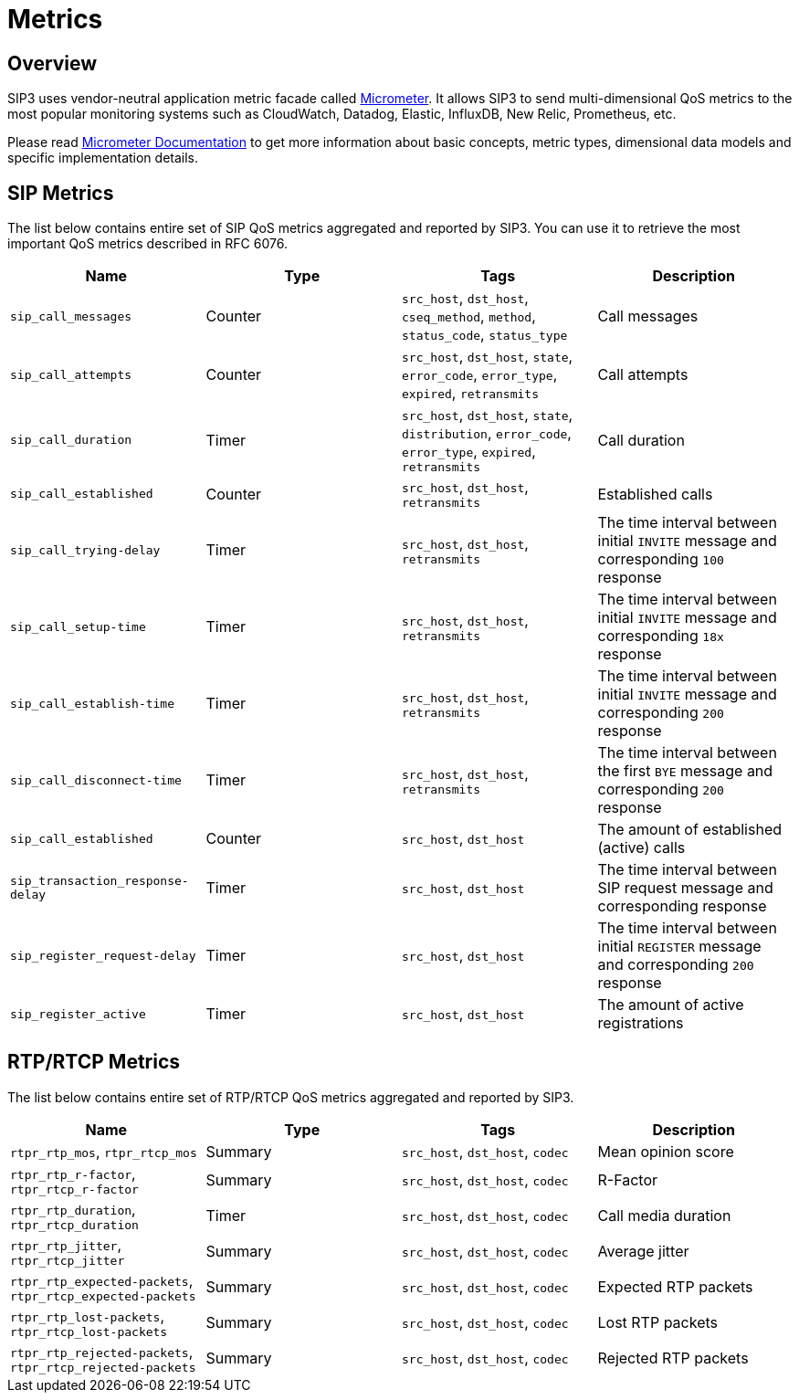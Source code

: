 = Metrics
:description: SIP3 Metrics.

== Overview

SIP3 uses vendor-neutral application metric facade called http://micrometer.io/[Micrometer]. It allows SIP3 to send multi-dimensional QoS metrics to the most popular monitoring systems such as CloudWatch, Datadog, Elastic, InfluxDB, New Relic, Prometheus, etc.

Please read http://micrometer.io/docs[Micrometer Documentation] to get more information about basic concepts, metric types, dimensional data models and specific implementation details.

== SIP Metrics

The list below contains entire set of SIP QoS metrics aggregated and reported by SIP3. You can use it to retrieve the most important QoS metrics described in RFC 6076.


[%header,cols=4*]
|====================
|Name
|Type
|Tags
|Description

|`sip_call_messages`
|Counter
|`src_host`, `dst_host`, `cseq_method`, `method`, `status_code`, `status_type`
|Call messages

|`sip_call_attempts`
|Counter
|`src_host`, `dst_host`, `state`, `error_code`, `error_type`, `expired`, `retransmits`
|Call attempts

|`sip_call_duration`
|Timer
|`src_host`, `dst_host`, `state`, `distribution`, `error_code`, `error_type`, `expired`, `retransmits`
|Call duration

|`sip_call_established`
|Counter
|`src_host`, `dst_host`, `retransmits`
|Established calls

|`sip_call_trying-delay`
|Timer
|`src_host`, `dst_host`, `retransmits`
|The time interval between initial `INVITE` message and corresponding `100` response

|`sip_call_setup-time`
|Timer
|`src_host`, `dst_host`, `retransmits`
|The time interval between initial `INVITE` message and corresponding `18x` response

|`sip_call_establish-time`
|Timer
|`src_host`, `dst_host`, `retransmits`
|The time interval between initial `INVITE` message and corresponding `200` response

|`sip_call_disconnect-time`
|Timer
|`src_host`, `dst_host`, `retransmits`
|The time interval between the first `BYE` message and corresponding `200` response

|`sip_call_established`
|Counter
|`src_host`, `dst_host`
|The amount of established (active) calls

|`sip_transaction_response-delay`
|Timer
|`src_host`, `dst_host`
|The time interval between SIP request message and corresponding response

|`sip_register_request-delay`
|Timer
|`src_host`, `dst_host`
|The time interval between initial `REGISTER` message and corresponding `200` response

|`sip_register_active`
|Timer
|`src_host`, `dst_host`
|The amount of active registrations

|====================

== RTP/RTCP Metrics

The list below contains entire set of RTP/RTCP QoS metrics aggregated and reported by SIP3.

[%header,cols=4*]
|====================
|Name
|Type
|Tags
|Description

|`rtpr_rtp_mos`, `rtpr_rtcp_mos`
|Summary
|`src_host`, `dst_host`, `codec`
|Mean opinion score

|`rtpr_rtp_r-factor`, `rtpr_rtcp_r-factor`
|Summary
|`src_host`, `dst_host`, `codec`
|R-Factor

|`rtpr_rtp_duration`, `rtpr_rtcp_duration`
|Timer
|`src_host`, `dst_host`, `codec`
|Call media duration

|`rtpr_rtp_jitter`, `rtpr_rtcp_jitter`
|Summary
|`src_host`, `dst_host`, `codec`
|Average jitter

|`rtpr_rtp_expected-packets`, `rtpr_rtcp_expected-packets`
|Summary
|`src_host`, `dst_host`, `codec`
|Expected RTP packets

|`rtpr_rtp_lost-packets`, `rtpr_rtcp_lost-packets`
|Summary
|`src_host`, `dst_host`, `codec`
|Lost RTP packets


|`rtpr_rtp_rejected-packets`, `rtpr_rtcp_rejected-packets`
|Summary
|`src_host`, `dst_host`, `codec`
|Rejected RTP packets
|====================


